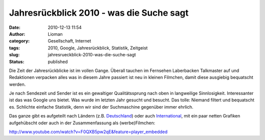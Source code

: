Jahresrückblick 2010 - was die Suche sagt
#########################################
:date: 2010-12-13 11:54
:author: Lioman
:category: Gesellschaft, Internet
:tags: 2010, Google, Jahresrückblick, Statistik, Zeitgeist
:slug: jahresrueckblick-2010-was-die-suche-sagt
:status: published

Die Zeit der Jahresrückblicke ist im vollen Gange. Überall tauchen im
Fernsehen Laberbacken Talkmaster auf und Redaktionen verpacken alles was
in diesem Jahre passiert ist neu in kleinen Filmchen, damit diese
ausgiebig bequatscht werden.

Je nach Sendezeit und Sender ist es ein gewaltiger Qualitätssprung nach
oben in langweilige Sinnlosigkeit. Interessanter ist das was Google uns
bietet. Was wurde im letzten Jahr gesucht und besucht. Das tolle:
Niemand filtert und bequatscht es. Schlichte einfache Statistik, denn
wir sind der Suchmaschine gegenüber immer ehrlich.

Das ganze gibt es aufgeteilt nach Ländern (z.B.
`Deutschland <http://www.google.de/intl/de/press/zeitgeist2010/regions/de.html>`__)
oder auch
`International <http://www.google.de/intl/de/press/zeitgeist2010/>`__,
mit ein paar netten Grafiken aufgehübscht oder auch in der
Zusammenfassung als (werbe)Filmchen:

http://www.youtube.com/watch?v=F0QXB5pw2qE&feature=player\_embedded
